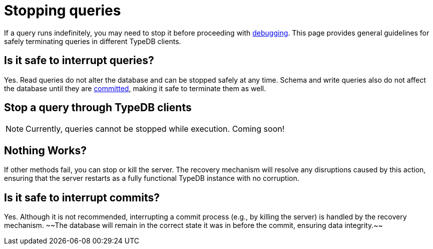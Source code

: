 = Stopping queries

If a query runs indefinitely, you may need to stop it before proceeding with xref:{page-version}@manual::troubleshooting/debugging-queries.adoc[debugging].
This page provides general guidelines for safely terminating queries in different TypeDB clients.

[#query_interruption]
== Is it safe to interrupt queries?

Yes.
Read queries do not alter the database and can be stopped safely at any time.
Schema and write queries also do not affect the database until they are <<commit_interruption, committed>>, making it safe to terminate them as well.


// TODO: Write docs about transaction timeout when it actually works and can be specified through options...
// == Transaction timeout
//
// Every transaction opens with a default transaction timeout, which value is ... minutes. // TODO: reference options page with default server values?
//

== Stop a query through TypeDB clients

[NOTE]
====
Currently, queries cannot be stopped while execution.
Coming soon!
====
// TODO: Write when implemented
//
// Select TypeDB client below, and follow the instructions:
//
// [tabs]
// ====
// Console::
// +
// --
// // TODO
// --
//
// Studio::
// +
// --
// // TODO
// --
//
// Driver::
// +
// --
// // TODO
// --
// ====

== Nothing Works?

If other methods fail, you can stop or kill the server.
The recovery mechanism will resolve any disruptions caused by this action, ensuring that the server restarts as a fully functional TypeDB instance with no corruption.
// ^ Any disruptions - no. An ongoing write query will not be recovered.
[#commit_interruption]
== Is it safe to interrupt commits?

Yes.
Although it is not recommended, interrupting a commit process (e.g., by killing the server) is handled by the recovery mechanism.
~~The database will remain in the correct state it was in before the commit, ensuring data integrity.~~
// ^It is not guaranteed that the state will be how it was before the commit. Recovery will attempt to commit.
